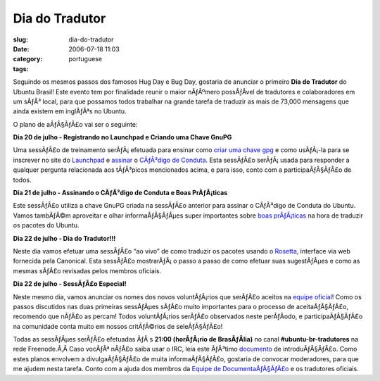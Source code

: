 Dia do Tradutor
###############
:slug: dia-do-tradutor
:date: 2006-07-18 11:03
:category:
:tags: portuguese

Seguindo os mesmos passos dos famosos Hug Day e Bug Day, gostaria de
anunciar o primeiro **Dia do Tradutor** do Ubuntu Brasil! Este evento
tem por finalidade reunir o maior nÃƒÂºmero possÃƒÂ­vel de tradutores e
colaboradores em um sÃƒÂ³ local, para que possamos todos trabalhar na
grande tarefa de traduzir as mais de 73,000 mensagens que ainda existem
em inglÃƒÂªs no Ubuntu.

O plano de aÃƒÂ§ÃƒÂ£o vai ser o seguinte:

**Dia 20 de julho - Registrando no Launchpad e Criando uma Chave GnuPG**

Uma sessÃƒÂ£o de treinamento serÃƒÂ¡ efetuada para ensinar como `criar
uma chave gpg <http://wiki.ubuntubrasil.org/GnuPG>`__ e como usÃƒÂ¡-la
para se inscrever no site do `Launchpad <https://launchpad.net>`__ e
`assinar <http://wiki.ubuntubrasil.org/AssinarCodigoDeConduta>`__ o
`CÃƒÂ³digo de
Conduta <http://wiki.ubuntubrasil.org/CodigodeConduta1.0.1>`__. Esta
sessÃƒÂ£o serÃƒÂ¡ usada para responder a qualquer pergunta relacionada
aos tÃƒÂ³picos mencionados acima, e para isso, conto com a
participaÃƒÂ§ÃƒÂ£o de todos.

**Dia 21 de julho - Assinando o CÃƒÂ³digo de Conduta e Boas
PrÃƒÂ¡ticas**

Este sessÃƒÂ£o utiliza a chave GnuPG criada na sessÃƒÂ£o anterior para
assinar o CÃƒÂ³digo de Conduta do Ubuntu. Vamos tambÃƒÂ©m aproveitar e
olhar informaÃƒÂ§ÃƒÂµes super importantes sobre `boas
prÃƒÂ¡ticas <http://wiki.ubuntubrasil.org/l10n>`__ na hora de traduzir
os pacotes do Ubuntu.

**Dia 22 de julho - Dia do Tradutor!!!**

Neste dia vamos efetuar uma sessÃƒÂ£o “ao vivo” de como traduzir os
pacotes usando o `Rosetta <http://wiki.ubuntubrasil.org/RosettaFAQ>`__,
interface via web fornecida pela Canonical. Esta sessÃƒÂ£o mostrarÃƒÂ¡ o
passo a passo de como efetuar suas sugestÃƒÂµes e como as mesmas sÃƒÂ£o
revisadas pelos membros oficiais.

**Dia 22 de julho - SessÃƒÂ£o Especial!**

Neste mesmo dia, vamos anunciar os nomes dos novos voluntÃƒÂ¡rios que
serÃƒÂ£o aceitos na `equipe
oficial <https://launchpad.net/people/ubuntu-l10n-pt-br>`__! Como os
passos discutidos nas duas primeiras sessÃƒÂµes sÃƒÂ£o muito importantes
para o processo de aceitaÃƒÂ§ÃƒÂ£o, recomendo que nÃƒÂ£o as percam!
Todos voluntÃƒÂ¡rios serÃƒÂ£o observados neste perÃƒÂ­odo, e
participaÃƒÂ§ÃƒÂ£o na comunidade conta muito em nossos critÃƒÂ©rios de
seleÃƒÂ§ÃƒÂ£o!

Todas as sessÃƒÂµes serÃƒÂ£o efetuadas ÃƒÂ s **21:00 (horÃƒÂ¡rio de
BrasÃƒÂ­lia)** no canal **#ubuntu-br-tradutores** na rede Freenode.Ã‚Â 
Caso vocÃƒÂª nÃƒÂ£o saiba usar o IRC, leia este ÃƒÂ³timo
`documento <http://wiki.ubuntubrasil.org/UsandoIRC>`__ de
introduÃƒÂ§ÃƒÂ£o. Como estes planos envolvem a divulgaÃƒÂ§ÃƒÂ£o de muita
informaÃƒÂ§ÃƒÂ£o, gostaria de convocar moderadores, para que me ajudem
nesta tarefa. Conto com a ajuda dos membros da `Equipe de
DocumentaÃƒÂ§ÃƒÂ£o <http://wiki.ubuntubrasil.org/TimeDeDocumentacao>`__
e os tradutores oficiais.
